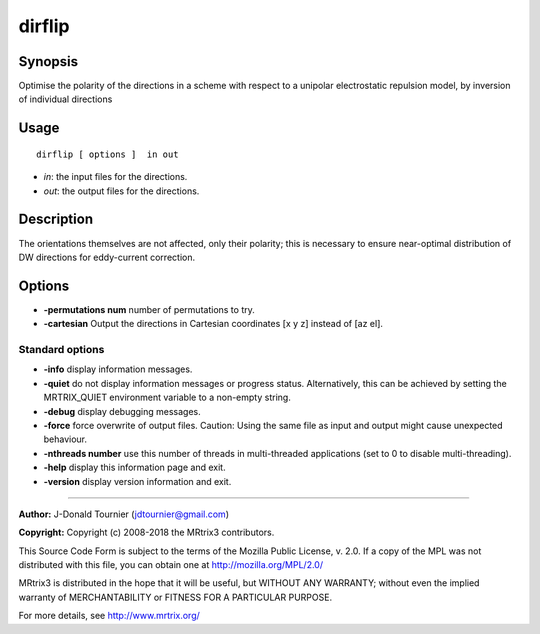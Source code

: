 .. _dirflip:

dirflip
===================

Synopsis
--------

Optimise the polarity of the directions in a scheme with respect to a unipolar electrostatic repulsion model, by inversion of individual directions

Usage
--------

::

    dirflip [ options ]  in out

-  *in*: the input files for the directions.
-  *out*: the output files for the directions.

Description
-----------

The orientations themselves are not affected, only their polarity; this is necessary to ensure near-optimal distribution of DW directions for eddy-current correction.

Options
-------

-  **-permutations num** number of permutations to try.

-  **-cartesian** Output the directions in Cartesian coordinates [x y z] instead of [az el].

Standard options
^^^^^^^^^^^^^^^^

-  **-info** display information messages.

-  **-quiet** do not display information messages or progress status. Alternatively, this can be achieved by setting the MRTRIX_QUIET environment variable to a non-empty string.

-  **-debug** display debugging messages.

-  **-force** force overwrite of output files. Caution: Using the same file as input and output might cause unexpected behaviour.

-  **-nthreads number** use this number of threads in multi-threaded applications (set to 0 to disable multi-threading).

-  **-help** display this information page and exit.

-  **-version** display version information and exit.

--------------



**Author:** J-Donald Tournier (jdtournier@gmail.com)

**Copyright:** Copyright (c) 2008-2018 the MRtrix3 contributors.

This Source Code Form is subject to the terms of the Mozilla Public
License, v. 2.0. If a copy of the MPL was not distributed with this
file, you can obtain one at http://mozilla.org/MPL/2.0/

MRtrix3 is distributed in the hope that it will be useful,
but WITHOUT ANY WARRANTY; without even the implied warranty
of MERCHANTABILITY or FITNESS FOR A PARTICULAR PURPOSE.

For more details, see http://www.mrtrix.org/


